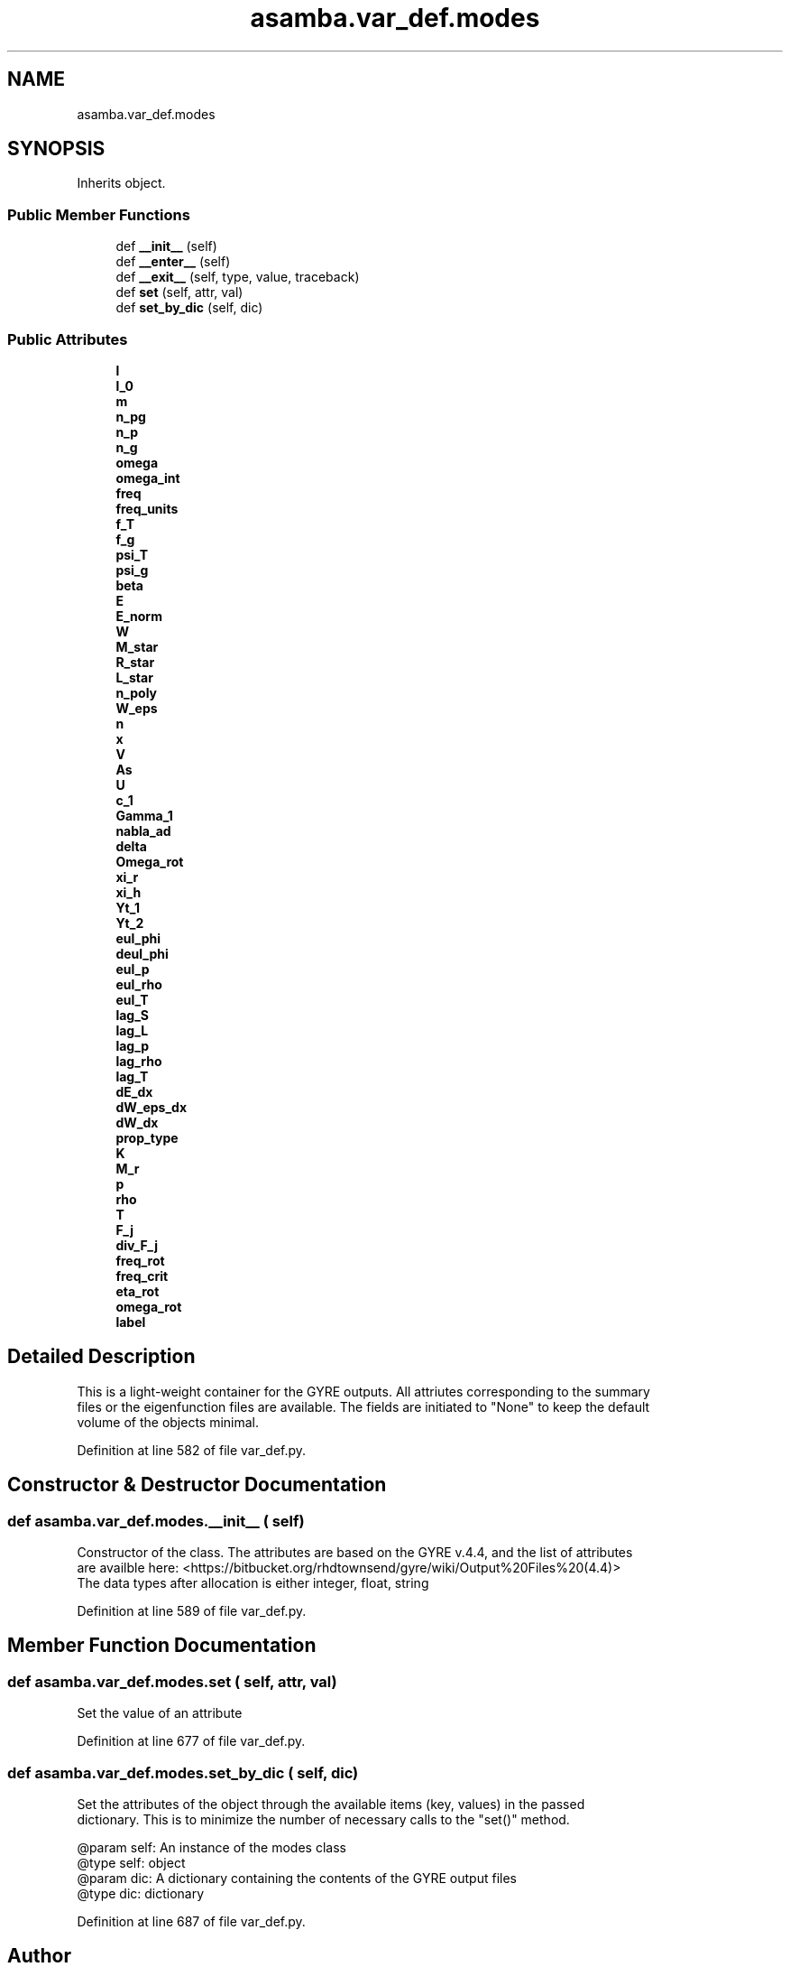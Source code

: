 .TH "asamba.var_def.modes" 3 "Mon May 15 2017" "ASAMBA" \" -*- nroff -*-
.ad l
.nh
.SH NAME
asamba.var_def.modes
.SH SYNOPSIS
.br
.PP
.PP
Inherits object\&.
.SS "Public Member Functions"

.in +1c
.ti -1c
.RI "def \fB__init__\fP (self)"
.br
.ti -1c
.RI "def \fB__enter__\fP (self)"
.br
.ti -1c
.RI "def \fB__exit__\fP (self, type, value, traceback)"
.br
.ti -1c
.RI "def \fBset\fP (self, attr, val)"
.br
.ti -1c
.RI "def \fBset_by_dic\fP (self, dic)"
.br
.in -1c
.SS "Public Attributes"

.in +1c
.ti -1c
.RI "\fBl\fP"
.br
.ti -1c
.RI "\fBl_0\fP"
.br
.ti -1c
.RI "\fBm\fP"
.br
.ti -1c
.RI "\fBn_pg\fP"
.br
.ti -1c
.RI "\fBn_p\fP"
.br
.ti -1c
.RI "\fBn_g\fP"
.br
.ti -1c
.RI "\fBomega\fP"
.br
.ti -1c
.RI "\fBomega_int\fP"
.br
.ti -1c
.RI "\fBfreq\fP"
.br
.ti -1c
.RI "\fBfreq_units\fP"
.br
.ti -1c
.RI "\fBf_T\fP"
.br
.ti -1c
.RI "\fBf_g\fP"
.br
.ti -1c
.RI "\fBpsi_T\fP"
.br
.ti -1c
.RI "\fBpsi_g\fP"
.br
.ti -1c
.RI "\fBbeta\fP"
.br
.ti -1c
.RI "\fBE\fP"
.br
.ti -1c
.RI "\fBE_norm\fP"
.br
.ti -1c
.RI "\fBW\fP"
.br
.ti -1c
.RI "\fBM_star\fP"
.br
.ti -1c
.RI "\fBR_star\fP"
.br
.ti -1c
.RI "\fBL_star\fP"
.br
.ti -1c
.RI "\fBn_poly\fP"
.br
.ti -1c
.RI "\fBW_eps\fP"
.br
.ti -1c
.RI "\fBn\fP"
.br
.ti -1c
.RI "\fBx\fP"
.br
.ti -1c
.RI "\fBV\fP"
.br
.ti -1c
.RI "\fBAs\fP"
.br
.ti -1c
.RI "\fBU\fP"
.br
.ti -1c
.RI "\fBc_1\fP"
.br
.ti -1c
.RI "\fBGamma_1\fP"
.br
.ti -1c
.RI "\fBnabla_ad\fP"
.br
.ti -1c
.RI "\fBdelta\fP"
.br
.ti -1c
.RI "\fBOmega_rot\fP"
.br
.ti -1c
.RI "\fBxi_r\fP"
.br
.ti -1c
.RI "\fBxi_h\fP"
.br
.ti -1c
.RI "\fBYt_1\fP"
.br
.ti -1c
.RI "\fBYt_2\fP"
.br
.ti -1c
.RI "\fBeul_phi\fP"
.br
.ti -1c
.RI "\fBdeul_phi\fP"
.br
.ti -1c
.RI "\fBeul_p\fP"
.br
.ti -1c
.RI "\fBeul_rho\fP"
.br
.ti -1c
.RI "\fBeul_T\fP"
.br
.ti -1c
.RI "\fBlag_S\fP"
.br
.ti -1c
.RI "\fBlag_L\fP"
.br
.ti -1c
.RI "\fBlag_p\fP"
.br
.ti -1c
.RI "\fBlag_rho\fP"
.br
.ti -1c
.RI "\fBlag_T\fP"
.br
.ti -1c
.RI "\fBdE_dx\fP"
.br
.ti -1c
.RI "\fBdW_eps_dx\fP"
.br
.ti -1c
.RI "\fBdW_dx\fP"
.br
.ti -1c
.RI "\fBprop_type\fP"
.br
.ti -1c
.RI "\fBK\fP"
.br
.ti -1c
.RI "\fBM_r\fP"
.br
.ti -1c
.RI "\fBp\fP"
.br
.ti -1c
.RI "\fBrho\fP"
.br
.ti -1c
.RI "\fBT\fP"
.br
.ti -1c
.RI "\fBF_j\fP"
.br
.ti -1c
.RI "\fBdiv_F_j\fP"
.br
.ti -1c
.RI "\fBfreq_rot\fP"
.br
.ti -1c
.RI "\fBfreq_crit\fP"
.br
.ti -1c
.RI "\fBeta_rot\fP"
.br
.ti -1c
.RI "\fBomega_rot\fP"
.br
.ti -1c
.RI "\fBlabel\fP"
.br
.in -1c
.SH "Detailed Description"
.PP 

.PP
.nf
This is a light-weight container for the GYRE outputs. All attriutes corresponding to the summary
files or the eigenfunction files are available. The fields are initiated to "None" to keep the default
volume of the objects minimal.

.fi
.PP
 
.PP
Definition at line 582 of file var_def\&.py\&.
.SH "Constructor & Destructor Documentation"
.PP 
.SS "def asamba\&.var_def\&.modes\&.__init__ ( self)"

.PP
.nf
Constructor of the class. The attributes are based on the GYRE v.4.4, and the list of attributes 
are availble here: <https://bitbucket.org/rhdtownsend/gyre/wiki/Output%20Files%20(4.4)>
The data types after allocation is either integer, float, string

.fi
.PP
 
.PP
Definition at line 589 of file var_def\&.py\&.
.SH "Member Function Documentation"
.PP 
.SS "def asamba\&.var_def\&.modes\&.set ( self,  attr,  val)"

.PP
.nf
Set the value of an attribute

.fi
.PP
 
.PP
Definition at line 677 of file var_def\&.py\&.
.SS "def asamba\&.var_def\&.modes\&.set_by_dic ( self,  dic)"

.PP
.nf
Set the attributes of the object through the available items (key, values) in the passed 
dictionary. This is to minimize the number of necessary calls to the "set()" method.

@param self: An instance of the modes class
@type self: object
@param dic: A dictionary containing the contents of the GYRE output files
@type dic: dictionary

.fi
.PP
 
.PP
Definition at line 687 of file var_def\&.py\&.

.SH "Author"
.PP 
Generated automatically by Doxygen for ASAMBA from the source code\&.
